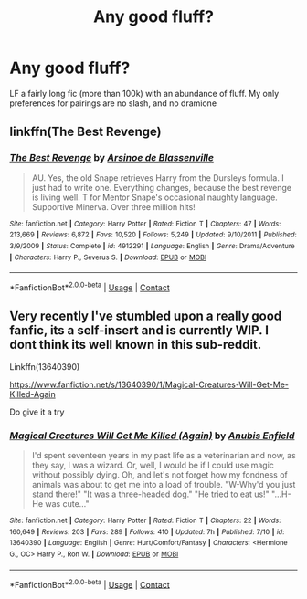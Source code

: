 #+TITLE: Any good fluff?

* Any good fluff?
:PROPERTIES:
:Author: iamafish12345
:Score: 12
:DateUnix: 1598433967.0
:DateShort: 2020-Aug-26
:FlairText: Request
:END:
LF a fairly long fic (more than 100k) with an abundance of fluff. My only preferences for pairings are no slash, and no dramione


** linkffn(The Best Revenge)
:PROPERTIES:
:Author: sailingg
:Score: 2
:DateUnix: 1598483553.0
:DateShort: 2020-Aug-27
:END:

*** [[https://www.fanfiction.net/s/4912291/1/][*/The Best Revenge/*]] by [[https://www.fanfiction.net/u/352534/Arsinoe-de-Blassenville][/Arsinoe de Blassenville/]]

#+begin_quote
  AU. Yes, the old Snape retrieves Harry from the Dursleys formula. I just had to write one. Everything changes, because the best revenge is living well. T for Mentor Snape's occasional naughty language. Supportive Minerva. Over three million hits!
#+end_quote

^{/Site/:} ^{fanfiction.net} ^{*|*} ^{/Category/:} ^{Harry} ^{Potter} ^{*|*} ^{/Rated/:} ^{Fiction} ^{T} ^{*|*} ^{/Chapters/:} ^{47} ^{*|*} ^{/Words/:} ^{213,669} ^{*|*} ^{/Reviews/:} ^{6,872} ^{*|*} ^{/Favs/:} ^{10,520} ^{*|*} ^{/Follows/:} ^{5,249} ^{*|*} ^{/Updated/:} ^{9/10/2011} ^{*|*} ^{/Published/:} ^{3/9/2009} ^{*|*} ^{/Status/:} ^{Complete} ^{*|*} ^{/id/:} ^{4912291} ^{*|*} ^{/Language/:} ^{English} ^{*|*} ^{/Genre/:} ^{Drama/Adventure} ^{*|*} ^{/Characters/:} ^{Harry} ^{P.,} ^{Severus} ^{S.} ^{*|*} ^{/Download/:} ^{[[http://www.ff2ebook.com/old/ffn-bot/index.php?id=4912291&source=ff&filetype=epub][EPUB]]} ^{or} ^{[[http://www.ff2ebook.com/old/ffn-bot/index.php?id=4912291&source=ff&filetype=mobi][MOBI]]}

--------------

*FanfictionBot*^{2.0.0-beta} | [[https://github.com/FanfictionBot/reddit-ffn-bot/wiki/Usage][Usage]] | [[https://www.reddit.com/message/compose?to=tusing][Contact]]
:PROPERTIES:
:Author: FanfictionBot
:Score: 1
:DateUnix: 1598483568.0
:DateShort: 2020-Aug-27
:END:


** Very recently I've stumbled upon a really good fanfic, its a self-insert and is currently WIP. I dont think its well known in this sub-reddit.

Linkffn(13640390)

[[https://www.fanfiction.net/s/13640390/1/Magical-Creatures-Will-Get-Me-Killed-Again]]

Do give it a try
:PROPERTIES:
:Author: Raghavendrar403
:Score: 2
:DateUnix: 1598455941.0
:DateShort: 2020-Aug-26
:END:

*** [[https://www.fanfiction.net/s/13640390/1/][*/Magical Creatures Will Get Me Killed (Again)/*]] by [[https://www.fanfiction.net/u/8282599/Anubis-Enfield][/Anubis Enfield/]]

#+begin_quote
  I'd spent seventeen years in my past life as a veterinarian and now, as they say, I was a wizard. Or, well, I would be if I could use magic without possibly dying. Oh, and let's not forget how my fondness of animals was about to get me into a load of trouble. "W-Why'd you just stand there!" "It was a three-headed dog." "He tried to eat us!" "...H-He was cute..."
#+end_quote

^{/Site/:} ^{fanfiction.net} ^{*|*} ^{/Category/:} ^{Harry} ^{Potter} ^{*|*} ^{/Rated/:} ^{Fiction} ^{T} ^{*|*} ^{/Chapters/:} ^{22} ^{*|*} ^{/Words/:} ^{160,649} ^{*|*} ^{/Reviews/:} ^{203} ^{*|*} ^{/Favs/:} ^{289} ^{*|*} ^{/Follows/:} ^{410} ^{*|*} ^{/Updated/:} ^{7h} ^{*|*} ^{/Published/:} ^{7/10} ^{*|*} ^{/id/:} ^{13640390} ^{*|*} ^{/Language/:} ^{English} ^{*|*} ^{/Genre/:} ^{Hurt/Comfort/Fantasy} ^{*|*} ^{/Characters/:} ^{<Hermione} ^{G.,} ^{OC>} ^{Harry} ^{P.,} ^{Ron} ^{W.} ^{*|*} ^{/Download/:} ^{[[http://www.ff2ebook.com/old/ffn-bot/index.php?id=13640390&source=ff&filetype=epub][EPUB]]} ^{or} ^{[[http://www.ff2ebook.com/old/ffn-bot/index.php?id=13640390&source=ff&filetype=mobi][MOBI]]}

--------------

*FanfictionBot*^{2.0.0-beta} | [[https://github.com/FanfictionBot/reddit-ffn-bot/wiki/Usage][Usage]] | [[https://www.reddit.com/message/compose?to=tusing][Contact]]
:PROPERTIES:
:Author: FanfictionBot
:Score: 1
:DateUnix: 1598455961.0
:DateShort: 2020-Aug-26
:END:

